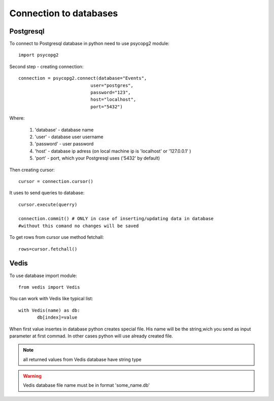 Connection to databases
========================

Postgresql
----------

To connect to Postgresql database in python need to use psycopg2 module::
  
  import psycopg2
  
Second step - creating connection::

   connection = psycopg2.connect(database="Events",
                              user="postgres",
                              password="123",
                              host="localhost",
                              port="5432")
							 
Where:

  1) 'database' - database name

  2) 'user'  - database user username
  
  3) 'password' - user password

  4) 'host' - database ip adress (on local machine ip is 'localhost' or '127.0.0.1' )

  5) 'port' - port, which your Postgresql uses ('5432' by default) 
  

Then creating cursor::

      cursor = connection.cursor() 
	
It uses to send queries to database::
 
    cursor.execute(querry)
	
    connection.commit() # ONLY in case of inserting/updating data in database
    #without this comand no changes will be saved

To get rows from cursor use method fetchall::

  rows=cursor.fetchall()
  

Vedis
-----

To use database import module::

  from vedis import Vedis 

You can work with Vedis like typical list::

    with Vedis(name) as db:
	   db[index]=value
	   
When first value insertes in database python creates special file. His name will be the string,wich you send as input parameter at first commad. In other cases python will use already created file.

.. note:: all returned values from Vedis database have string type

.. warning:: Vedis database file name must be in format 'some_name.db'
